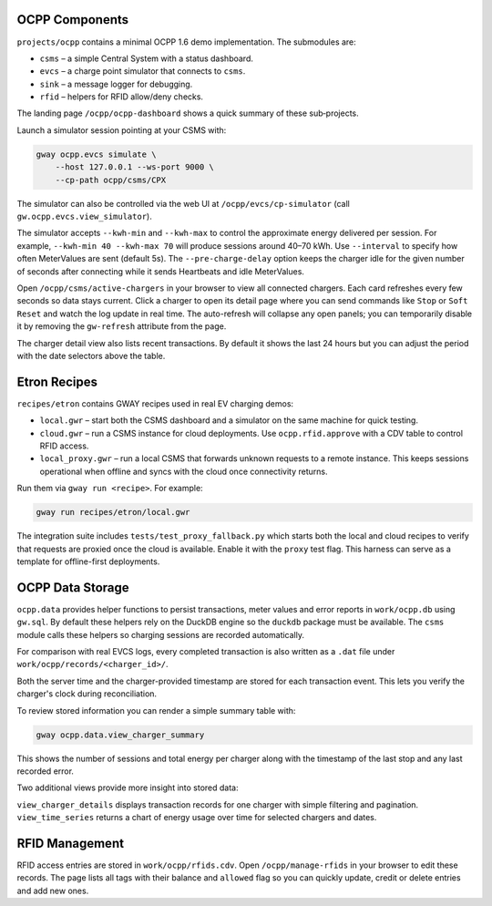 OCPP Components
---------------

``projects/ocpp`` contains a minimal OCPP 1.6 demo implementation.
The submodules are:

- ``csms`` – a simple Central System with a status dashboard.
- ``evcs`` – a charge point simulator that connects to ``csms``.
- ``sink`` – a message logger for debugging.
- ``rfid`` – helpers for RFID allow/deny checks.

The landing page ``/ocpp/ocpp-dashboard`` shows a quick summary of these
sub‑projects.

Launch a simulator session pointing at your CSMS with:

.. code-block:: bash

   gway ocpp.evcs simulate \
       --host 127.0.0.1 --ws-port 9000 \
       --cp-path ocpp/csms/CPX

The simulator can also be controlled via the web UI at
``/ocpp/evcs/cp-simulator`` (call ``gw.ocpp.evcs.view_simulator``).

The simulator accepts ``--kwh-min`` and ``--kwh-max`` to control the
approximate energy delivered per session. For example, ``--kwh-min 40
--kwh-max 70`` will produce sessions around 40–70 kWh. Use ``--interval``
to specify how often MeterValues are sent (default 5s). The
``--pre-charge-delay`` option keeps the charger idle for the given
number of seconds after connecting while it sends Heartbeats and idle
MeterValues.

Open ``/ocpp/csms/active-chargers`` in your browser to view all
connected chargers. Each card refreshes every few seconds so data
stays current. Click a charger to open its detail page where you can
send commands like ``Stop`` or ``Soft Reset`` and watch the log update
in real time. The auto-refresh will collapse any open panels; you can
temporarily disable it by removing the ``gw-refresh`` attribute
from the page.

The charger detail view also lists recent transactions. By default it
shows the last 24 hours but you can adjust the period with the date
selectors above the table.

Etron Recipes
-------------

``recipes/etron`` contains GWAY recipes used in real EV charging
demos:

- ``local.gwr`` – start both the CSMS dashboard and a simulator on the
  same machine for quick testing.
- ``cloud.gwr`` – run a CSMS instance for cloud deployments. Use
  ``ocpp.rfid.approve`` with a CDV table to control RFID access.
- ``local_proxy.gwr`` – run a local CSMS that forwards unknown requests
  to a remote instance. This keeps sessions operational when offline and
  syncs with the cloud once connectivity returns.

Run them via ``gway run <recipe>``. For example:

.. code-block:: bash

   gway run recipes/etron/local.gwr

The integration suite includes ``tests/test_proxy_fallback.py`` which
starts both the local and cloud recipes to verify that requests are
proxied once the cloud is available. Enable it with the ``proxy`` test
flag. This harness can serve as a template for offline-first
deployments.

OCPP Data Storage
-----------------

``ocpp.data`` provides helper functions to persist transactions, meter
values and error reports in ``work/ocpp.db`` using ``gw.sql``. By
default these helpers rely on the DuckDB engine so the ``duckdb``
package must be available. The ``csms`` module calls these helpers so
charging sessions are recorded automatically.

For comparison with real EVCS logs, every completed transaction is also
written as a ``.dat`` file under ``work/ocpp/records/<charger_id>/``.

Both the server time and the charger-provided timestamp are stored for
each transaction event. This lets you verify the charger's clock during
reconciliation.

To review stored information you can render a simple summary table with:

.. code-block:: bash

   gway ocpp.data.view_charger_summary

This shows the number of sessions and total energy per charger along
with the timestamp of the last stop and any last recorded error.

Two additional views provide more insight into stored data:

``view_charger_details`` displays transaction records for one charger
with simple filtering and pagination. ``view_time_series`` returns a
chart of energy usage over time for selected chargers and dates.


RFID Management
---------------

RFID access entries are stored in ``work/ocpp/rfids.cdv``. Open
``/ocpp/manage-rfids`` in your browser to edit these records. The page lists
all tags with their balance and ``allowed`` flag so you can quickly update,
credit or delete entries and add new ones.
